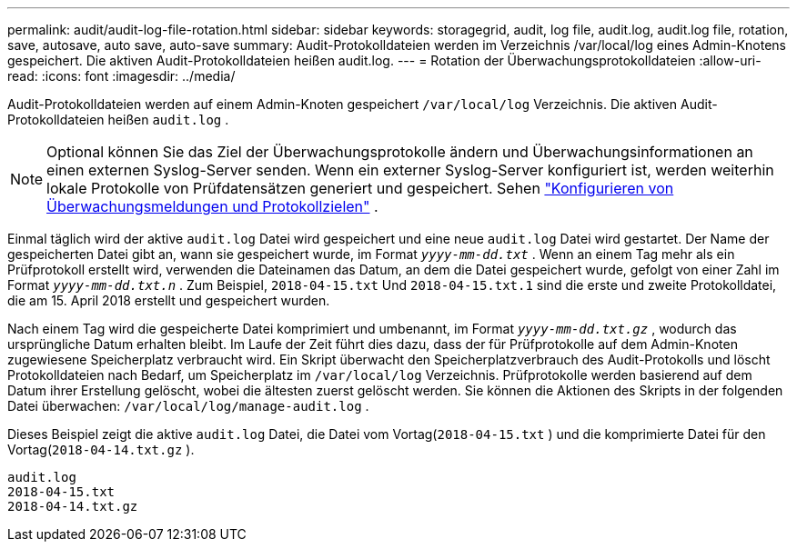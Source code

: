 ---
permalink: audit/audit-log-file-rotation.html 
sidebar: sidebar 
keywords: storagegrid, audit, log file, audit.log, audit.log file, rotation, save, autosave, auto save, auto-save 
summary: Audit-Protokolldateien werden im Verzeichnis /var/local/log eines Admin-Knotens gespeichert. Die aktiven Audit-Protokolldateien heißen audit.log. 
---
= Rotation der Überwachungsprotokolldateien
:allow-uri-read: 
:icons: font
:imagesdir: ../media/


[role="lead"]
Audit-Protokolldateien werden auf einem Admin-Knoten gespeichert `/var/local/log` Verzeichnis. Die aktiven Audit-Protokolldateien heißen `audit.log` .


NOTE: Optional können Sie das Ziel der Überwachungsprotokolle ändern und Überwachungsinformationen an einen externen Syslog-Server senden. Wenn ein externer Syslog-Server konfiguriert ist, werden weiterhin lokale Protokolle von Prüfdatensätzen generiert und gespeichert. Sehen link:../monitor/configure-audit-messages.html["Konfigurieren von Überwachungsmeldungen und Protokollzielen"] .

Einmal täglich wird der aktive `audit.log` Datei wird gespeichert und eine neue `audit.log` Datei wird gestartet.  Der Name der gespeicherten Datei gibt an, wann sie gespeichert wurde, im Format `_yyyy-mm-dd.txt_` .  Wenn an einem Tag mehr als ein Prüfprotokoll erstellt wird, verwenden die Dateinamen das Datum, an dem die Datei gespeichert wurde, gefolgt von einer Zahl im Format `_yyyy-mm-dd.txt.n_` .  Zum Beispiel, `2018-04-15.txt` Und `2018-04-15.txt.1` sind die erste und zweite Protokolldatei, die am 15. April 2018 erstellt und gespeichert wurden.

Nach einem Tag wird die gespeicherte Datei komprimiert und umbenannt, im Format `_yyyy-mm-dd.txt.gz_` , wodurch das ursprüngliche Datum erhalten bleibt. Im Laufe der Zeit führt dies dazu, dass der für Prüfprotokolle auf dem Admin-Knoten zugewiesene Speicherplatz verbraucht wird. Ein Skript überwacht den Speicherplatzverbrauch des Audit-Protokolls und löscht Protokolldateien nach Bedarf, um Speicherplatz im `/var/local/log` Verzeichnis.  Prüfprotokolle werden basierend auf dem Datum ihrer Erstellung gelöscht, wobei die ältesten zuerst gelöscht werden. Sie können die Aktionen des Skripts in der folgenden Datei überwachen: `/var/local/log/manage-audit.log` .

Dieses Beispiel zeigt die aktive `audit.log` Datei, die Datei vom Vortag(`2018-04-15.txt` ) und die komprimierte Datei für den Vortag(`2018-04-14.txt.gz` ).

[listing]
----
audit.log
2018-04-15.txt
2018-04-14.txt.gz
----